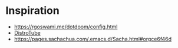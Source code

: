 * Inspiration
- https://rgoswami.me/dotdoom/config.html
- [[https://gitlab.com/dwt1/dotfiles/-/blob/master/.doom.d/config.org][DistroTube]]
- https://pages.sachachua.com/.emacs.d/Sacha.html#orgce6f46d
